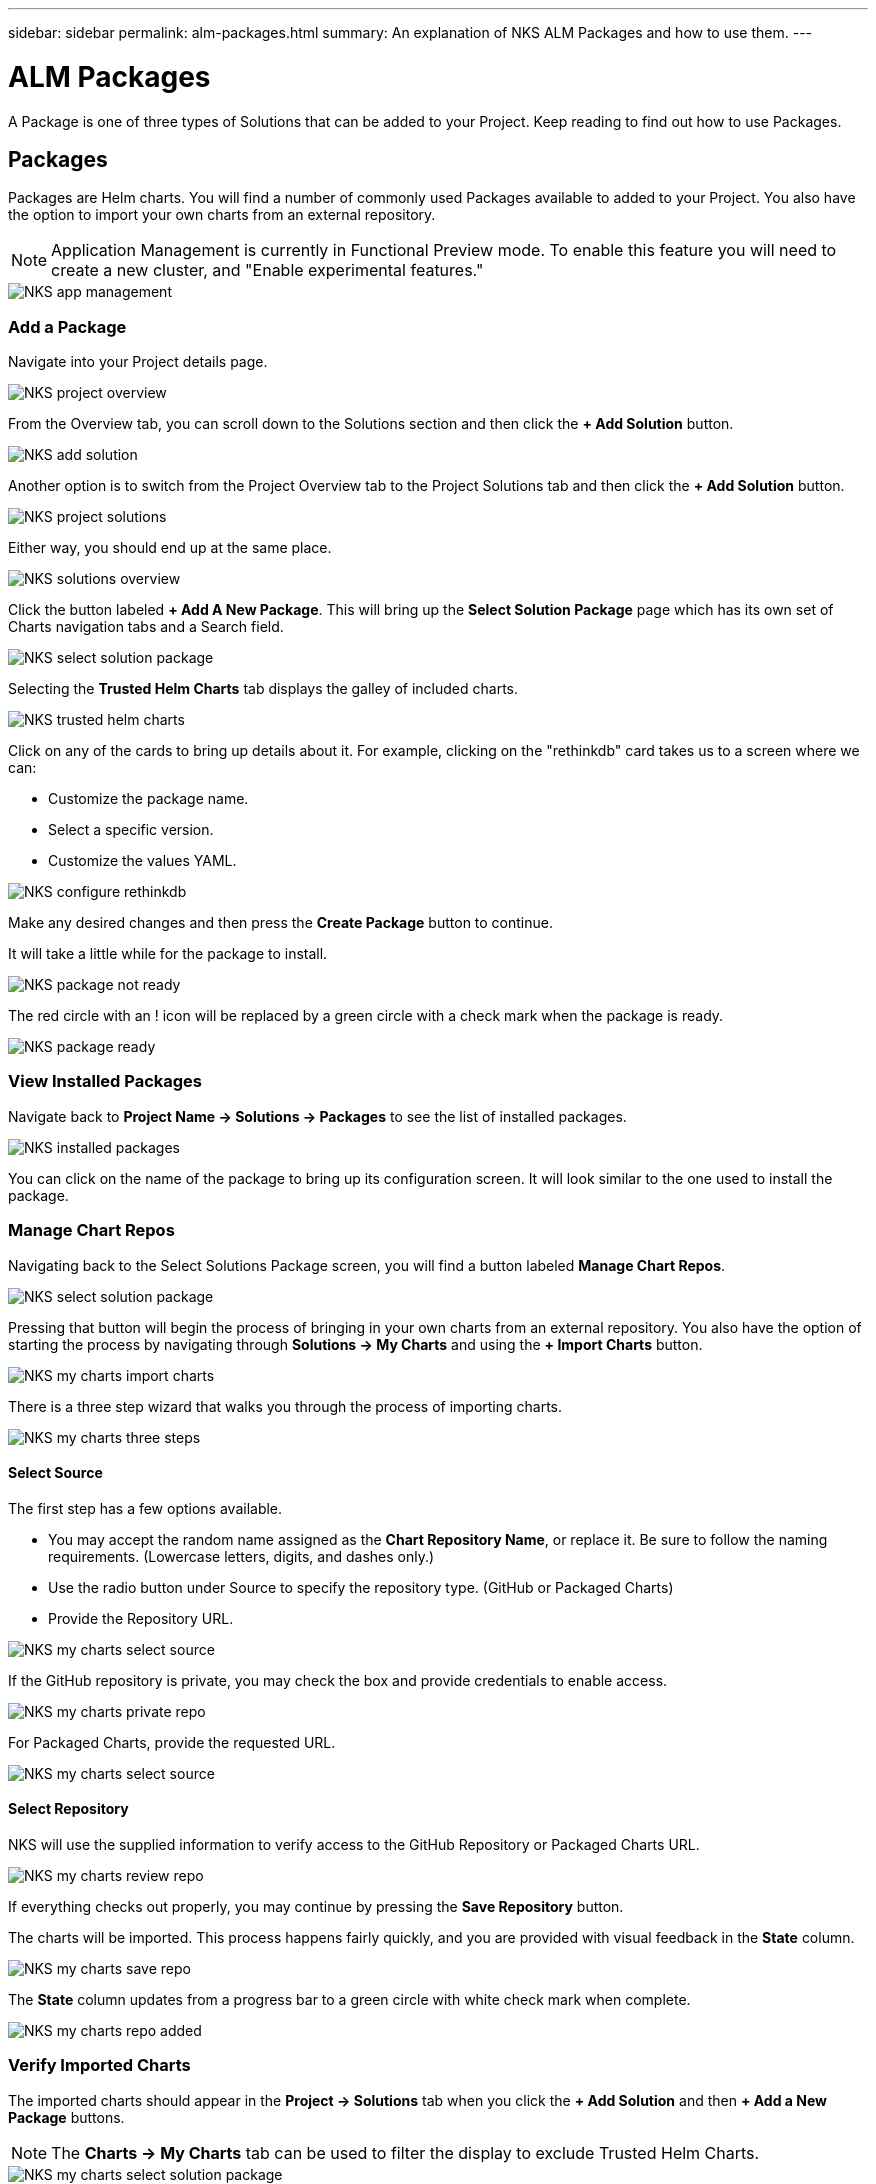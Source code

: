 ---
sidebar: sidebar
permalink: alm-packages.html
summary: An explanation of NKS ALM Packages and how to use them.
---

= ALM Packages

A Package is one of three types of Solutions that can be added to your Project. Keep reading to find out how to use Packages.

== Packages

Packages are Helm charts. You will find a number of commonly used Packages available to added to your Project. You also have the option to import your own charts from an external repository.

NOTE: Application Management is currently in Functional Preview mode. To enable this feature you will need to create a new cluster, and "Enable experimental features."

image::assets/documentation/alm-packages/enable-experimental-features.png?raw=true[NKS app management]

=== Add a Package

Navigate into your Project details page.

image::assets/documentation/alm-packages/project-overview.png?raw=true[NKS project overview]

From the Overview tab, you can scroll down to the Solutions section and then click the ** + Add Solution** button.

image::assets/documentation/alm-packages/add-solution.png?raw=true[NKS add solution]

Another option is to switch from the Project Overview tab to the Project Solutions tab and then click the ** + Add Solution** button.

image::assets/documentation/alm-packages/project-solutions.png?raw=true[NKS project solutions]

Either way, you should end up at the same place.

image::assets/documentation/alm-packages/solutions-overview.png?raw=true[NKS solutions overview]

Click the button labeled **+ Add A New Package**. This will bring up the **Select Solution Package** page which has its own set of Charts navigation tabs and a Search field.

image::assets/documentation/alm-packages/select-solution-package.png?raw=true[NKS select solution package]

Selecting the **Trusted Helm Charts** tab displays the galley of included charts.

image::assets/documentation/alm-packages/trusted-helm-charts.png?raw=true[NKS trusted helm charts]

Click on any of the cards to bring up details about it. For example, clicking on the "rethinkdb" card takes us to a screen where we can:

- Customize the package name.
- Select a specific version.
- Customize the values YAML.

image::assets/documentation/alm-packages/configuring-rethinkdb.png?raw=true[NKS configure rethinkdb]

Make any desired changes and then press the **Create Package** button to continue.

It will take a little while for the package to install.

image::assets/documentation/alm-packages/package-not-ready.png?raw=true[NKS package not ready]

The red circle with an ! icon will be replaced by a green circle with a check mark when the package is ready.

image::assets/documentation/alm-packages/package-ready.png?raw=true[NKS package ready]

=== View Installed Packages

Navigate back to *Project Name -> Solutions -> Packages* to see the list of installed packages.

image::assets/documentation/alm-packages/installed-packages.png?raw=true[NKS installed packages]

You can click on the name of the package to bring up its configuration screen. It will look similar to the one used to install the package.

=== Manage Chart Repos

Navigating back to the Select Solutions Package screen, you will find a button labeled *Manage Chart Repos*.

image::assets/documentation/alm-packages/select-solution-package.png?raw=true[NKS select solution package]

Pressing that button will begin the process of bringing in your own charts from an external repository. You also have the option of starting the process by navigating through **Solutions -> My Charts** and using the **+ Import Charts** button.

image::assets/documentation/alm-packages/my-charts-import-charts.png?raw=true[NKS my charts import charts]

There is a three step wizard that walks you through the process of importing charts.

image::assets/documentation/alm-packages/my-charts-three-steps.png?raw=true[NKS my charts three steps]

==== Select Source

The first step has a few options available.

- You may accept the random name assigned as the *Chart Repository Name*, or replace it. Be sure to follow the naming requirements. (Lowercase letters, digits, and dashes only.)
- Use the radio button under Source to specify the repository type. (GitHub or Packaged Charts)
- Provide the Repository URL.

image::assets/documentation/alm-packages/my-charts-select-source.png?raw=true[NKS my charts select source]

If the GitHub repository is private, you may check the box and provide credentials to enable access.

image::assets/documentation/alm-packages/my-charts-private-repo.png?raw=true[NKS my charts private repo]

For Packaged Charts, provide the requested URL.

image::assets/documentation/alm-packages/my-charts-packaged-charts.png?raw=true[NKS my charts select source]

==== Select Repository

NKS will use the supplied information to verify access to the GitHub Repository or Packaged Charts URL.

image::assets/documentation/alm-packages/my-charts-review-repo.png?raw=true[NKS my charts review repo]

If everything checks out properly, you may continue by pressing the *Save Repository* button.

The charts will be imported. This process happens fairly quickly, and you are provided with visual feedback in the *State* column.

image::assets/documentation/alm-packages/my-charts-save-repo.png?raw=true[NKS my charts save repo]

The *State* column updates from a progress bar to a green circle with white check mark when complete.

image::assets/documentation/alm-packages/my-charts-repo-added.png?raw=true[NKS my charts repo added]

=== Verify Imported Charts

The imported charts should appear in the *Project -> Solutions* tab when you click the **+ Add Solution** and then **+ Add a New Package** buttons.

NOTE: The *Charts -> My Charts* tab can be used to filter the display to exclude Trusted Helm Charts.

image::assets/documentation/alm-packages/my-charts-select-solution-package.png?raw=true[NKS my charts select solution package]

Selecting the chart allows you to configure and install it in a process similar to "Add a Package" described above.

image::assets/documentation/alm-packages/my-charts-guestbook-configuration.png?raw=true[NKS my charts guestbook configuration]

== More Information

Additional information about Helm charts can be found in the https://helm.sh/docs[Docs] section of the https://helm.sh/[Helm website].
